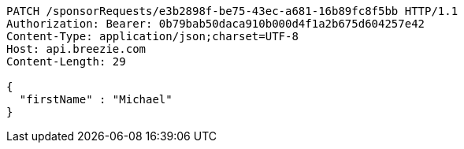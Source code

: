 [source,http,options="nowrap"]
----
PATCH /sponsorRequests/e3b2898f-be75-43ec-a681-16b89fc8f5bb HTTP/1.1
Authorization: Bearer: 0b79bab50daca910b000d4f1a2b675d604257e42
Content-Type: application/json;charset=UTF-8
Host: api.breezie.com
Content-Length: 29

{
  "firstName" : "Michael"
}
----